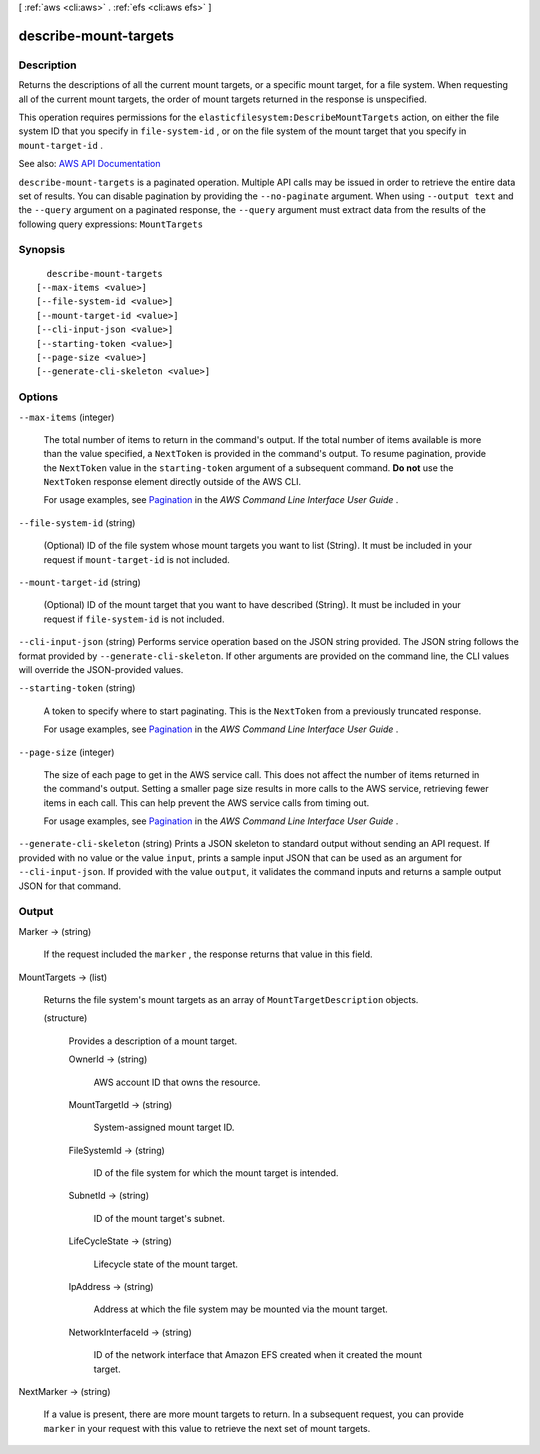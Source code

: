 [ :ref:`aws <cli:aws>` . :ref:`efs <cli:aws efs>` ]

.. _cli:aws efs describe-mount-targets:


**********************
describe-mount-targets
**********************



===========
Description
===========



Returns the descriptions of all the current mount targets, or a specific mount target, for a file system. When requesting all of the current mount targets, the order of mount targets returned in the response is unspecified.

 

This operation requires permissions for the ``elasticfilesystem:DescribeMountTargets`` action, on either the file system ID that you specify in ``file-system-id`` , or on the file system of the mount target that you specify in ``mount-target-id`` .



See also: `AWS API Documentation <https://docs.aws.amazon.com/goto/WebAPI/elasticfilesystem-2015-02-01/DescribeMountTargets>`_


``describe-mount-targets`` is a paginated operation. Multiple API calls may be issued in order to retrieve the entire data set of results. You can disable pagination by providing the ``--no-paginate`` argument.
When using ``--output text`` and the ``--query`` argument on a paginated response, the ``--query`` argument must extract data from the results of the following query expressions: ``MountTargets``


========
Synopsis
========

::

    describe-mount-targets
  [--max-items <value>]
  [--file-system-id <value>]
  [--mount-target-id <value>]
  [--cli-input-json <value>]
  [--starting-token <value>]
  [--page-size <value>]
  [--generate-cli-skeleton <value>]




=======
Options
=======

``--max-items`` (integer)
 

  The total number of items to return in the command's output. If the total number of items available is more than the value specified, a ``NextToken`` is provided in the command's output. To resume pagination, provide the ``NextToken`` value in the ``starting-token`` argument of a subsequent command. **Do not** use the ``NextToken`` response element directly outside of the AWS CLI.

   

  For usage examples, see `Pagination <https://docs.aws.amazon.com/cli/latest/userguide/pagination.html>`_ in the *AWS Command Line Interface User Guide* .

   

``--file-system-id`` (string)


  (Optional) ID of the file system whose mount targets you want to list (String). It must be included in your request if ``mount-target-id`` is not included.

  

``--mount-target-id`` (string)


  (Optional) ID of the mount target that you want to have described (String). It must be included in your request if ``file-system-id`` is not included.

  

``--cli-input-json`` (string)
Performs service operation based on the JSON string provided. The JSON string follows the format provided by ``--generate-cli-skeleton``. If other arguments are provided on the command line, the CLI values will override the JSON-provided values.

``--starting-token`` (string)
 

  A token to specify where to start paginating. This is the ``NextToken`` from a previously truncated response.

   

  For usage examples, see `Pagination <https://docs.aws.amazon.com/cli/latest/userguide/pagination.html>`_ in the *AWS Command Line Interface User Guide* .

   

``--page-size`` (integer)
 

  The size of each page to get in the AWS service call. This does not affect the number of items returned in the command's output. Setting a smaller page size results in more calls to the AWS service, retrieving fewer items in each call. This can help prevent the AWS service calls from timing out.

   

  For usage examples, see `Pagination <https://docs.aws.amazon.com/cli/latest/userguide/pagination.html>`_ in the *AWS Command Line Interface User Guide* .

   

``--generate-cli-skeleton`` (string)
Prints a JSON skeleton to standard output without sending an API request. If provided with no value or the value ``input``, prints a sample input JSON that can be used as an argument for ``--cli-input-json``. If provided with the value ``output``, it validates the command inputs and returns a sample output JSON for that command.



======
Output
======

Marker -> (string)

  

  If the request included the ``marker`` , the response returns that value in this field.

  

  

MountTargets -> (list)

  

  Returns the file system's mount targets as an array of ``MountTargetDescription`` objects.

  

  (structure)

    

    Provides a description of a mount target.

    

    OwnerId -> (string)

      

      AWS account ID that owns the resource.

      

      

    MountTargetId -> (string)

      

      System-assigned mount target ID.

      

      

    FileSystemId -> (string)

      

      ID of the file system for which the mount target is intended.

      

      

    SubnetId -> (string)

      

      ID of the mount target's subnet.

      

      

    LifeCycleState -> (string)

      

      Lifecycle state of the mount target.

      

      

    IpAddress -> (string)

      

      Address at which the file system may be mounted via the mount target.

      

      

    NetworkInterfaceId -> (string)

      

      ID of the network interface that Amazon EFS created when it created the mount target.

      

      

    

  

NextMarker -> (string)

  

  If a value is present, there are more mount targets to return. In a subsequent request, you can provide ``marker`` in your request with this value to retrieve the next set of mount targets.

  

  

